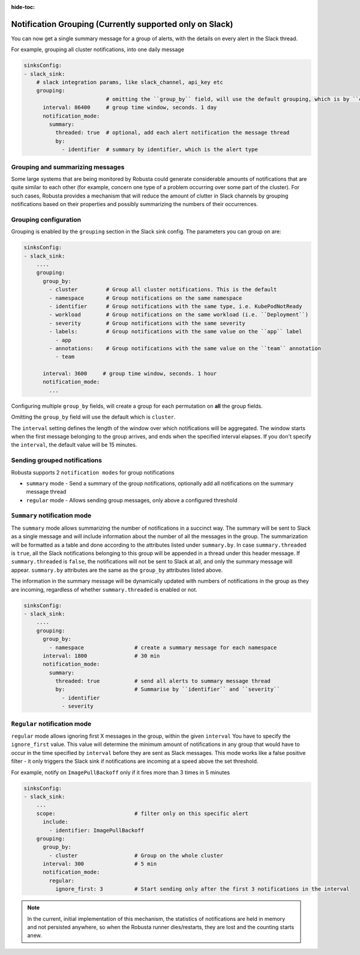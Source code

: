 :hide-toc:

Notification Grouping (Currently supported only on Slack)
=========================================================

You can now get a single summary message for a group of alerts,
with the details on every alert in the Slack thread.

.. image:: /images/notification-grouping.png
   :width: 600px
   :align: center



For example, grouping all cluster notifications, into one daily message

.. code-block:: yaml

    sinksConfig:
    - slack_sink:
        # slack integration params, like slack_channel, api_key etc
        grouping:
                              # omitting the ``group_by`` field, will use the default grouping, which is by ``cluster``
          interval: 86400     # group time window, seconds. 1 day
          notification_mode:
            summary:
              threaded: true  # optional, add each alert notification the message thread
              by:
                - identifier  # summary by identifier, which is the alert type

Grouping and summarizing messages
-------------------------------------------------------------------

Some large systems that are being monitored by Robusta could generate
considerable amounts of notifications that are quite similar to each other
(for example, concern one type of a problem occurring over some part of
the cluster). For such cases, Robusta provides a mechanism that will reduce
the amount of clutter in Slack channels by grouping notifications based
on their properties and possibly summarizing the numbers of their
occurrences.

Grouping configuration
-------------------------------------------------------------------

Grouping is enabled by the ``grouping`` section in the Slack sink
config. The parameters you can group on are:

.. code-block:: yaml

    sinksConfig:
    - slack_sink:
        ....
        grouping:
          group_by:
            - cluster         # Group all cluster notifications. This is the default
            - namespace       # Group notifications on the same namespace
            - identifier      # Group notifications with the same type, i.e. KubePodNotReady
            - workload        # Group notifications on the same workload (i.e. ``Deployment``)
            - severity        # Group notifications with the same severity
            - labels:         # Group notifications with the same value on the ``app`` label
              - app
            - annotations:    # Group notifications with the same value on the ``team`` annotation
              - team

          interval: 3600     # group time window, seconds. 1 hour
          notification_mode:
            ...

Configuring multiple ``group_by`` fields, will create a group for each permutation on **all** the group fields.

Omitting the ``group_by`` field will use the default which is ``cluster``.


The ``interval`` setting defines the length of the window over which notifications will be aggregated.
The window starts when the first message belonging to the group arrives,
and ends when the specified interval elapses. If you don't specify the
``interval``, the default value will be 15 minutes.



Sending grouped notifications
-------------------------------------------------------------------

Robusta supports 2 ``notification modes`` for group notifications

- ``summary`` mode - Send a summary of the group notifications, optionally add all notifications on the summary message thread
- ``regular`` mode - Allows sending group messages, only above a configured threshold


``Summary`` notification mode
-------------------------------------------------------------------

The ``summary`` mode allows summarizing the number of notifications in a
succinct way. The summary will be sent to Slack as a single message and will
include information about the number of all the messages in the group.
The summarization will be formatted as a table and done according
to the attributes listed under ``summary.by``. In case ``summary.threaded``
is ``true``, all the Slack notifications belonging to this group will be
appended in a thread under this header message. If ``summary.threaded`` is
``false``, the notifications will not be sent to Slack at all, and only the
summary message will appear.
``summary.by`` attributes are the same as the ``group_by`` attributes listed above.

The information in the summary message will be dynamically updated with
numbers of notifications in the group as they are incoming, regardless
of whether ``summary.threaded`` is enabled or not.

.. code-block::

    sinksConfig:
    - slack_sink:
        ....
        grouping:
          group_by:
            - namespace                # create a summary message for each namespace
          interval: 1800               # 30 min
          notification_mode:
            summary:
              threaded: true           # send all alerts to summary message thread
              by:                      # Summarise by ``identifier`` and ``severity``
                - identifier
                - severity


``Regular`` notification mode
-------------------------------------------------------------------

``regular`` mode allows ignoring first X messages in the group, within the given ``interval``
You have to specify the ``ignore_first`` value. This value will determine the
minimum amount of notifications in any group that would have to occur
in the time specified by ``interval`` before they are sent as Slack
messages. This mode works like a false positive filter - it only triggers
the Slack sink if notifications are incoming at a speed above the set
threshold.

For example, notify on ``ImagePullBackoff`` only if it fires more than 3 times in 5 minutes

.. code-block::

    sinksConfig:
    - slack_sink:
        ...
        scope:                         # filter only on this specific alert
          include:
            - identifier: ImagePullBackoff
        grouping:
          group_by:
            - cluster                  # Group on the whole cluster
          interval: 300                # 5 min
          notification_mode:
            regular:
              ignore_first: 3          # Start sending only after the first 3 notifications in the interval

.. note::

    In the current, initial implementation of this mechanism, the
    statistics of notifications are held in memory and not persisted
    anywhere, so when the Robusta runner dies/restarts, they are lost
    and the counting starts anew.
